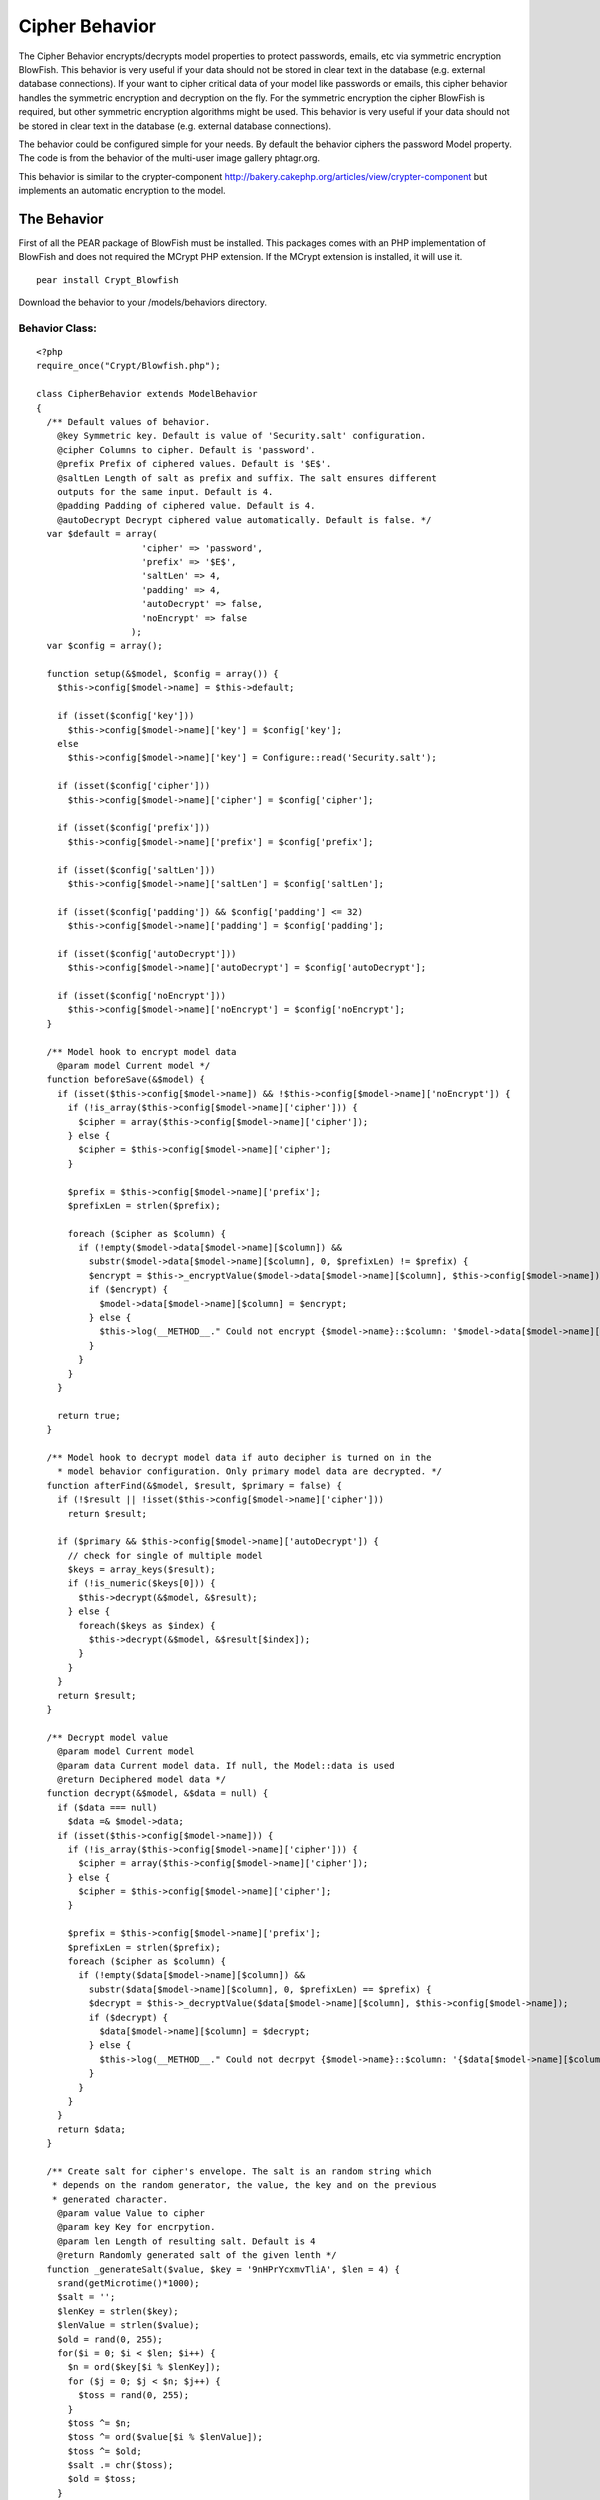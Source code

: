 Cipher Behavior
===============

The Cipher Behavior encrypts/decrypts model properties to protect
passwords, emails, etc via symmetric encryption BlowFish. This
behavior is very useful if your data should not be stored in clear
text in the database (e.g. external database connections).
If your want to cipher critical data of your model like passwords or
emails, this cipher behavior handles the symmetric encryption and
decryption on the fly. For the symmetric encryption the cipher
BlowFish is required, but other symmetric encryption algorithms might
be used. This behavior is very useful if your data should not be
stored in clear text in the database (e.g. external database
connections).

The behavior could be configured simple for your needs. By default the
behavior ciphers the password Model property. The code is from the
behavior of the multi-user image gallery phtagr.org.

This behavior is similar to the crypter-component
`http://bakery.cakephp.org/articles/view/crypter-component`_ but
implements an automatic encryption to the model.


The Behavior
~~~~~~~~~~~~

First of all the PEAR package of BlowFish must be installed. This
packages comes with an PHP implementation of BlowFish and does not
required the MCrypt PHP extension. If the MCrypt extension is
installed, it will use it.

::

    pear install Crypt_Blowfish

Download the behavior to your /models/behaviors directory.


Behavior Class:
```````````````

::

    <?php 
    require_once("Crypt/Blowfish.php");
    
    class CipherBehavior extends ModelBehavior 
    {
      /** Default values of behavior.
        @key Symmetric key. Default is value of 'Security.salt' configuration.
        @cipher Columns to cipher. Default is 'password'.
        @prefix Prefix of ciphered values. Default is '$E$'.
        @saltLen Length of salt as prefix and suffix. The salt ensures different
        outputs for the same input. Default is 4. 
        @padding Padding of ciphered value. Default is 4.
        @autoDecrypt Decrypt ciphered value automatically. Default is false. */
      var $default = array(
                        'cipher' => 'password', 
                        'prefix' => '$E$', 
                        'saltLen' => 4, 
                        'padding' => 4, 
                        'autoDecrypt' => false,
                        'noEncrypt' => false
                      );
      var $config = array();
    
      function setup(&$model, $config = array()) {
        $this->config[$model->name] = $this->default;
    
        if (isset($config['key']))
          $this->config[$model->name]['key'] = $config['key'];
        else
          $this->config[$model->name]['key'] = Configure::read('Security.salt');
    
        if (isset($config['cipher']))
          $this->config[$model->name]['cipher'] = $config['cipher'];
    
        if (isset($config['prefix']))
          $this->config[$model->name]['prefix'] = $config['prefix'];
    
        if (isset($config['saltLen']))
          $this->config[$model->name]['saltLen'] = $config['saltLen'];
    
        if (isset($config['padding']) && $config['padding'] <= 32)
          $this->config[$model->name]['padding'] = $config['padding'];
    
        if (isset($config['autoDecrypt']))
          $this->config[$model->name]['autoDecrypt'] = $config['autoDecrypt'];
    
        if (isset($config['noEncrypt']))
          $this->config[$model->name]['noEncrypt'] = $config['noEncrypt'];
      }
    
      /** Model hook to encrypt model data 
        @param model Current model */
      function beforeSave(&$model) {
        if (isset($this->config[$model->name]) && !$this->config[$model->name]['noEncrypt']) {
          if (!is_array($this->config[$model->name]['cipher'])) {
            $cipher = array($this->config[$model->name]['cipher']);
          } else {
            $cipher = $this->config[$model->name]['cipher'];
          }
    
          $prefix = $this->config[$model->name]['prefix'];
          $prefixLen = strlen($prefix);
    
          foreach ($cipher as $column) {
            if (!empty($model->data[$model->name][$column]) && 
              substr($model->data[$model->name][$column], 0, $prefixLen) != $prefix) {
              $encrypt = $this->_encryptValue($model->data[$model->name][$column], $this->config[$model->name]);
              if ($encrypt) {
                $model->data[$model->name][$column] = $encrypt;
              } else {
                $this->log(__METHOD__." Could not encrypt {$model->name}::$column: '$model->data[$model->name][$column]'");
              }
            }
          }
        }
      
        return true;
      }
    
      /** Model hook to decrypt model data if auto decipher is turned on in the
        * model behavior configuration. Only primary model data are decrypted. */
      function afterFind(&$model, $result, $primary = false) {
        if (!$result || !isset($this->config[$model->name]['cipher']))
          return $result;
        
        if ($primary && $this->config[$model->name]['autoDecrypt']) {
          // check for single of multiple model
          $keys = array_keys($result);
          if (!is_numeric($keys[0])) {
            $this->decrypt(&$model, &$result);
          } else {
            foreach($keys as $index) {
              $this->decrypt(&$model, &$result[$index]);
            }
          }
        }
        return $result;
      }
    
      /** Decrypt model value
        @param model Current model
        @param data Current model data. If null, the Model::data is used 
        @return Deciphered model data */
      function decrypt(&$model, &$data = null) {
        if ($data === null)
          $data =& $model->data;
        if (isset($this->config[$model->name])) {
          if (!is_array($this->config[$model->name]['cipher'])) {
            $cipher = array($this->config[$model->name]['cipher']);
          } else {
            $cipher = $this->config[$model->name]['cipher'];
          }
    
          $prefix = $this->config[$model->name]['prefix'];
          $prefixLen = strlen($prefix);
          foreach ($cipher as $column) {
            if (!empty($data[$model->name][$column]) && 
              substr($data[$model->name][$column], 0, $prefixLen) == $prefix) {
              $decrypt = $this->_decryptValue($data[$model->name][$column], $this->config[$model->name]);
              if ($decrypt) {
                $data[$model->name][$column] = $decrypt;
              } else {
                $this->log(__METHOD__." Could not decrpyt {$model->name}::$column: '{$data[$model->name][$column]}'");
              }
            }
          }
        }
        return $data;
      }
    
      /** Create salt for cipher's envelope. The salt is an random string which
       * depends on the random generator, the value, the key and on the previous
       * generated character.
        @param value Value to cipher
        @param key Key for encrpytion.
        @param len Length of resulting salt. Default is 4
        @return Randomly generated salt of the given lenth */
      function _generateSalt($value, $key = '9nHPrYcxmvTliA', $len = 4) {
        srand(getMicrotime()*1000);
        $salt = '';
        $lenKey = strlen($key);
        $lenValue = strlen($value);
        $old = rand(0, 255);
        for($i = 0; $i < $len; $i++) {
          $n = ord($key[$i % $lenKey]);
          for ($j = 0; $j < $n; $j++) {
            $toss = rand(0, 255);
          }
          $toss ^= $n;
          $toss ^= ord($value[$i % $lenValue]);
          $toss ^= $old;
          $salt .= chr($toss);
          $old = $toss;
        }
        return $salt;
      }
    
      /** Packs a value with a surrounding salt value. Additionaly the resulting
       * envelope could be aligned
        @param value Value to envelope
        @param salt Salt which builds the prefix and suffix of the envelope
        @param padding Alignment size. Default is 4
        @return Envelope with salt 
        @see _unpackValue() */
      function _packValue($value, $salt, $padding) {
        $l = strlen($value) + 2 * strlen($salt);
        $lp = $l % $padding;
        $pad = '';
        if ($lp) {
          $pad = str_repeat(chr(0), $lp-1).chr($lp);
        }
        return $salt.$value.$pad.$salt;
      }
    
      /** Unpacks an envelope and returns the packed value
        @param envelope
        @return Value or false on an error 
        @see _packValue() */
      function _unpackValue($envelope, $saltLen) {
        $l = strlen($envelope);
        if ($l < 2*$saltLen) {
          $this->log(__METHOD__." Value for unpacking is to short");
          return false;
        }
        $salt = substr($envelope, 0, $saltLen);
        if ($salt != substr($envelope, $l - $saltLen, $saltLen)) {
          $this->log(__METHOD__." Enclosed salt missmatch: '$salt' != '".substr($envelope, $l - $saltLen, $saltLen)."' $l");
          return false;
        }
        $pad = ord(substr($envelope, $l - $saltLen -1, 1));
        if ($pad > 32) 
          $pad = 0;
        $value = substr($envelope, $saltLen, $l - (2 * $saltLen) - $pad);
        return $value;
      }
    
      /** Encrpytes a value using the blowfish cipher. As key the Security.salt
        * value is used 
        @param value Value to cipher
        @return Return of the chiphered value in base64 encoding. To distinguish
        ciphed value, the ciphed value has a prefix of '$E$' i
        @see _decryptValue(), _packValue(), _generateSalt() */  
      function _encryptValue($value, $config) {
        extract($config);
        $bf = new Crypt_Blowfish($key);
    
        $enclose = $this->_packValue($value, $this->_generateSalt($value, $key, $saltLen), $padding);
        $encrypted = $bf->encrypt($enclose);
        if (PEAR::isError($encrypted)) {
          $this->log($encrypted->getMessage());
          return false;
        }
        return $prefix.base64_encode($encrypted);
      }
    
      /** Decrpyted the given base64 string using the blowfish cipher
        @param base64Value Base 64 encoded string.
        @see _encryptValue(), _unpackValue() */
      function _decryptValue($base64Value, $config) {
        extract($config);
        $prefixLen = strlen($prefix);
        if (substr($base64Value, 0, $prefixLen) != $prefix) {
          $this->log(__METHOD__." Security prefix is missing: '$base64Value'");
          return false;
        }
        $encrypted  = base64_decode(substr($base64Value, $prefixLen));
        if ($encrypted === false) {
          $this->log(__METHOD__." Could not decode base64 value '$base64Value'");
          return false;
        }
        $bf = new Crypt_Blowfish($key);
    
        $envelope = trim($bf->decrypt($encrypted), chr(0));
        $value = $this->_unpackValue($envelope, $saltLen);
        if ($value === false) {
          $this->log(__METHOD__." Could not unpack value from '$envelope'");
          return false;
        }
    
        if (PEAR::isError($value)) {
          $this->log($value->getMessage());
          return false;
        }
        return $value;
      }
    
    }
    ?>



Usage
~~~~~

As mentioned above, the behavior ciphers the password property/table
column by default.


Model Class:
````````````

::

    <?php 
    class User extends AppModel
    {
      var $name = 'User';
    
      var $actsAs = array('Cipher' => array());
    
    }
    ?>

Following example saves the User model. Submit your login data via a
formular. The $this->data might look like:

::

    Array
    (
        [User] => Array
            (
                [id] => 1
                [username] => admin
                [password] => MySecret
            )
    )

In the controller you save your submitted data:


Controller Class:
`````````````````

::

    <?php 
    $this->User->save($this->data);
    ?>

Now every time a User is saved, the password will be ciphered. The
behavior only ciphers the properties, if the values do not start with
the ciphered prefix $E$ .

The ciphered data looks now like:

::

    Array
    (
        [User] => Array
            (
                [id] => 1
                [username] => admin
                [password] => $E$fIOGYbF6jQMXOOa5umzgXGWBfo7roAuk
            )
    )

By default the behavior does not decrypt the properties and the
decryption must be called explicitly:


Controller Class:
`````````````````

::

    <?php 
    $user = $this->User->findByUsername($this->data['User']['username']);
    $this->User->decrypt(&$user);
    if ($user['User']['password'] == $this->data['User']['password']) {
      // successful login
    }
    ?>



Configuration
~~~~~~~~~~~~~


Automatic Decryption
````````````````````

If you want to decrpyt all data automatically (might cost some CPU
cycles and slows down your requests), you can configure the cipher
behavior:


Model Class:
````````````

::

    <?php 
    class User extends AppModel
    {
      var $name = 'User';
    
      var $actsAs = array('Cipher' => array('autoDecypt' => true));
    }
    ?>



Model Properties
````````````````

By default, the cipher behavior encrypts and decrypts the model
property (table column) password. Other fields are also possible.


Model Class:
````````````

::

    <?php 
    class User extends AppModel
    {
      var $name = 'User';
    
      var $actsAs = array('Cipher' => array('cipher' => array('password', 'email', 'creditnumber')));
    }
    ?>



Custom Key
``````````

By default, the cipher behavior uses the Security.salt as cipher key.
If you require a custom key, you can set in on the configuration:


Model Class:
````````````

::

    <?php 
    class User extends AppModel
    {
      var $name = 'User';
    
      var $actsAs = array('Cipher' => array('key' => 'MySuperSecureCipherKey'));
    }
    ?>

Note: Since the Security.salt is used from your configuration
config/core.php and cipher key, it is very important to change the
default value of Security.salt! Otherwise the encryption is not
secure!

::

     /**
      * A random string used in security hashing methods.
      */
          Configure::write('Security.salt', 'NewSecureAndUnknownSecuritySaltForCake');



Salt and Padding
````````````````

Before a value is encrypted it will be packed and padded. The clear
text before the value is ciphered is surrounded by a salt and padded
to a specific length block to $salt.$value.$padding.$salt.

The salt is used to avoid same encrypted results of same values. It is
also used to discover the correct decryption. The padding is used to
hide the original value lengths. By default, the salt and padding have
the length of 4. This could be changed in the behavior configuration.

Note: The salt should be at least 2 characters long. Otherwise the
successful decryption could not be detected well (apart of the
diversity of the ciphered value).


Model Class:
````````````

::

    <?php 
    class User extends AppModel
    {
      var $name = 'User';
    
      var $actsAs = array('Cipher' => array('saltLen' => 6, 'padding' => 8));
    }
    ?>



Prefix
``````

To distinguish between ciphered value and a clear text value, the
ciphered value has a prefix. The default prefix is $E$ but could be
change in the configuration.


Model Class:
````````````

::

    <?php 
    class User extends AppModel
    {
      var $name = 'User';
    
      var $actsAs = array('Cipher' => array('prefix' => '$ciphered$'));
    }
    ?>



Debug
`````

The behavior dumps log message to the standard log if something goes
wrong. Please watch these entries while developing with the cipher
behavior.


Changing Security.salt
``````````````````````

If you using this behavior and some data is already ciphered but have
to change the Security.salt, you need to decrypt all the data with the
old Security.salt, save the clear text and encrypt all values with the
new Security.salt.

Decrypt all values with the old Security.salt value:


Model Class:
````````````

::

    <?php 
    class User extends AppModel
    {
      var $name = 'User';
    
      var $actsAs = array('Cipher' => array('noEncrypt' => true, 'autoDecrypt' => true));
    
      function clearCipher() {
        $users = $this->findAll();
        foreach ($users as $user) {
          $this->id = $user['User']['id'];
          $this->save($user);
        }
      }
    }
    ?>



Controller Class:
`````````````````

::

    <?php 
    $this->User->clearCipher();
    ?>

Encrypt now all values with the new Security.salt.


Model Class:
````````````

::

    <?php 
    class User extends AppModel
    {
      var $name = 'User';
    
      var $actsAs = array('Cipher' => array());
    
      function cipherAll() {
        $users = $this->findAll();
        foreach ($users as $user) {
          $this->id = $user['User']['id'];
          $this->save($user);
        }
      }
    }
    ?>



Controller Class:
`````````````````

::

    <?php 
    $this->User->cipherAll();
    ?>



.. _http://bakery.cakephp.org/articles/view/crypter-component: http://bakery.cakephp.org/articles/view/crypter-component

.. author:: xemle
.. categories:: articles, behaviors
.. tags:: database,pear,behavior,cryptography,decryption,encryption,bl
owfish,cipher,Behaviors


